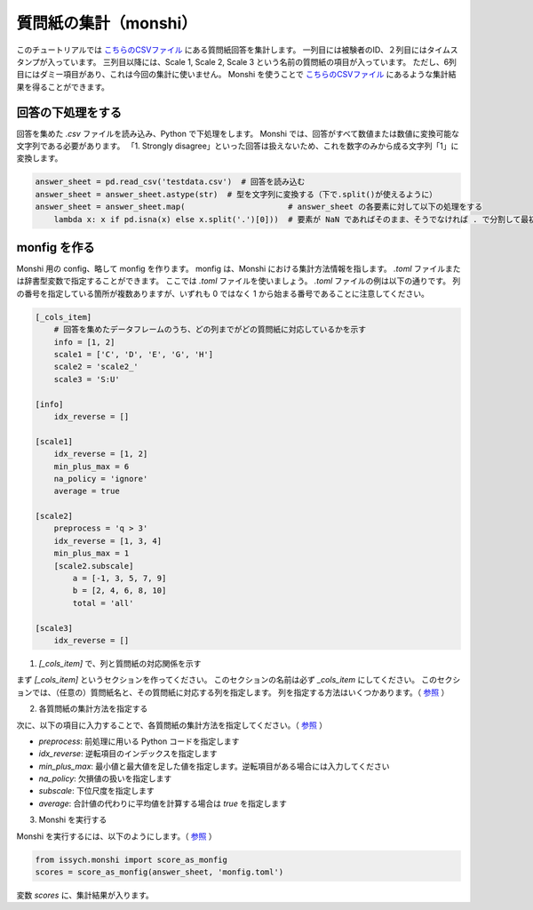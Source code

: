 質問紙の集計（monshi）
=================================================

このチュートリアルでは `こちらのCSVファイル <https://github.com/issakuss/issych/blob/master/tests/testdata/monshi/testdata.csv>`_ にある質問紙回答を集計します。
一列目には被験者のID、２列目にはタイムスタンプが入っています。
三列目以降には、Scale 1, Scale 2, Scale 3 という名前の質問紙の項目が入っています。
ただし、6列目にはダミー項目があり、これは今回の集計に使いません。
Monshi を使うことで `こちらのCSVファイル <https://github.com/issakuss/issych/blob/master/tests/testdata/monshi/testdata-manually-scored.csv>`_ にあるような集計結果を得ることができます。

回答の下処理をする
-------------------------------------------------

回答を集めた `.csv` ファイルを読み込み、Python で下処理をします。
Monshi では、回答がすべて数値または数値に変換可能な文字列である必要があります。
「1. Strongly disagree」といった回答は扱えないため、これを数字のみから成る文字列「1」に変換します。

.. code-block:: python

    answer_sheet = pd.read_csv('testdata.csv')  # 回答を読み込む
    answer_sheet = answer_sheet.astype(str)  # 型を文字列に変換する（下で.split()が使えるように）
    answer_sheet = answer_sheet.map(                      # answer_sheet の各要素に対して以下の処理をする
        lambda x: x if pd.isna(x) else x.split('.')[0]))  # 要素が NaN であればそのまま、そうでなければ . で分割して最初の要素を取る

monfig を作る
-------------------------------------------------

Monshi 用の config、略して monfig を作ります。
monfig は、Monshi における集計方法情報を指します。
`.toml` ファイルまたは辞書型変数で指定することができます。
ここでは `.toml` ファイルを使いましょう。
`.toml` ファイルの例は以下の通りです。
列の番号を指定している箇所が複数ありますが、いずれも 0 ではなく 1 から始まる番号であることに注意してください。

.. code-block:: toml

    [_cols_item]
        # 回答を集めたデータフレームのうち、どの列までがどの質問紙に対応しているかを示す
        info = [1, 2]
        scale1 = ['C', 'D', 'E', 'G', 'H']
        scale2 = 'scale2_'
        scale3 = 'S:U'

    [info]
        idx_reverse = []

    [scale1]
        idx_reverse = [1, 2]
        min_plus_max = 6
        na_policy = 'ignore'
        average = true
        
    [scale2]
        preprocess = 'q > 3'
        idx_reverse = [1, 3, 4]
        min_plus_max = 1
        [scale2.subscale]
            a = [-1, 3, 5, 7, 9]
            b = [2, 4, 6, 8, 10]
            total = 'all'

    [scale3]
        idx_reverse = []

1. `[_cols_item]` で、列と質問紙の対応関係を示す

まず `[_cols_item]` というセクションを作ってください。
このセクションの名前は必ず `_cols_item` にしてください。
このセクションでは、（任意の）質問紙名と、その質問紙に対応する列を指定します。
列を指定する方法はいくつかあります。（ `参照 <https://issakuss.github.io/issych-docs/api/generated/issych.monshi.Monshi.separate.html>`_ ）

2. 各質問紙の集計方法を指定する

次に、以下の項目に入力することで、各質問紙の集計方法を指定してください。（ `参照 <https://issakuss.github.io/issych-docs/api/generated/issych.monshi.score_questionnaire.html>`_ ）

- `preprocess`: 前処理に用いる Python コードを指定します
- `idx_reverse`: 逆転項目のインデックスを指定します
- `min_plus_max`: 最小値と最大値を足した値を指定します。逆転項目がある場合には入力してください
- `na_policy`: 欠損値の扱いを指定します
- `subscale`: 下位尺度を指定します
- `average`: 合計値の代わりに平均値を計算する場合は `true` を指定します

3. Monshi を実行する

Monshi を実行するには、以下のようにします。（ `参照 <https://issakuss.github.io/issych-docs/api/generated/issych.monshi.score_as_monfig.html>`_ ）

.. code-block:: python

    from issych.monshi import score_as_monfig
    scores = score_as_monfig(answer_sheet, 'monfig.toml')

変数 `scores` に、集計結果が入ります。